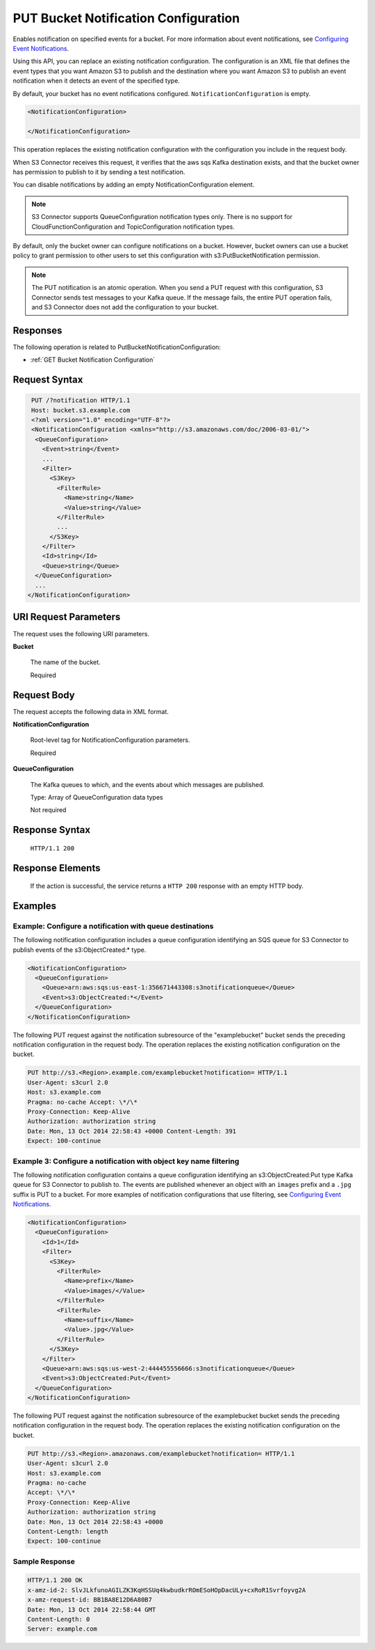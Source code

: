 .. _PUT Bucket Notification Configuration:

PUT Bucket Notification Configuration
=====================================

Enables notification on specified events for a bucket. For more information
about event notifications, see `Configuring Event Notifications
<https://docs.aws.amazon.com/AmazonS3/latest/dev/NotificationHowTo.html>`__.

Using this API, you can replace an existing notification configuration.  The
configuration is an XML file that defines the event types that you want Amazon
S3 to publish and the destination where you want Amazon S3 to publish an event
notification when it detects an event of the specified type.

By default, your bucket has no event notifications configured.
``NotificationConfiguration`` is empty.

.. code::

  <NotificationConfiguration>

  </NotificationConfiguration>

This operation replaces the existing notification configuration with the
configuration you include in the request body.

When S3 Connector receives this request, it verifies that the aws sqs Kafka
destination exists, and that the bucket owner has permission to publish to it by
sending a test notification.

You can disable notifications by adding an empty NotificationConfiguration
element.

.. note::
   
   S3 Connector supports QueueConfiguration notification types only. There is no
   support for CloudFunctionConfiguration and TopicConfiguration notification
   types.

By default, only the bucket owner can configure notifications on a
bucket. However, bucket owners can use a bucket policy to grant permission to
other users to set this configuration with s3:PutBucketNotification permission.

.. note::

   The PUT notification is an atomic operation. When you send a PUT request with
   this configuration, S3 Connector sends test messages to your Kafka queue. If
   the message fails, the entire PUT operation fails, and S3 Connector does not
   add the configuration to your bucket.

Responses
---------

The following operation is related to PutBucketNotificationConfiguration:

- :ref:`GET Bucket Notification Configuration`

Request Syntax
--------------

.. code::
   
   PUT /?notification HTTP/1.1
   Host: bucket.s3.example.com
   <?xml version="1.0" encoding="UTF-8"?>
   <NotificationConfiguration <xmlns="http://s3.amazonaws.com/doc/2006-03-01/">
    <QueueConfiguration>
      <Event>string</Event>
      ...
      <Filter>
        <S3Key>
          <FilterRule>
            <Name>string</Name>
            <Value>string</Value>
          </FilterRule>
          ...
        </S3Key>
      </Filter>
      <Id>string</Id>
      <Queue>string</Queue>
    </QueueConfiguration>
    ...
  </NotificationConfiguration>

URI Request Parameters
----------------------

The request uses the following URI parameters.

**Bucket**

  The name of the bucket.

  Required

Request Body
------------

The request accepts the following data in XML format.

**NotificationConfiguration**

  Root-level tag for NotificationConfiguration parameters.

  Required

**QueueConfiguration**

  The Kafka queues to which, and the events about which messages are published.

  Type: Array of QueueConfiguration data types

  Not required

Response Syntax
---------------

  ``HTTP/1.1 200``

Response Elements
-----------------

  If the action is successful, the service returns a ``HTTP 200`` response with
  an empty HTTP body.

Examples
--------

Example: Configure a notification with queue destinations
~~~~~~~~~~~~~~~~~~~~~~~~~~~~~~~~~~~~~~~~~~~~~~~~~~~~~~~~~

The following notification configuration includes a queue configuration
identifying an SQS queue for S3 Connector to publish events of the
s3:ObjectCreated:\* type.

.. code::
   
   <NotificationConfiguration>
     <QueueConfiguration>
       <Queue>arn:aws:sqs:us-east-1:356671443308:s3notificationqueue</Queue>
       <Event>s3:ObjectCreated:*</Event>
     </QueueConfiguration>
   </NotificationConfiguration>

The following PUT request against the notification subresource of the
"examplebucket" bucket sends the preceding notification configuration in the
request body. The operation replaces the existing notification configuration on
the bucket.

.. code::
   
   PUT http://s3.<Region>.example.com/examplebucket?notification= HTTP/1.1
   User-Agent: s3curl 2.0
   Host: s3.example.com
   Pragma: no-cache Accept: \*/\*
   Proxy-Connection: Keep-Alive
   Authorization: authorization string
   Date: Mon, 13 Oct 2014 22:58:43 +0000 Content-Length: 391
   Expect: 100-continue

Example 3: Configure a notification with object key name filtering
~~~~~~~~~~~~~~~~~~~~~~~~~~~~~~~~~~~~~~~~~~~~~~~~~~~~~~~~~~~~~~~~~~

The following notification configuration contains a queue configuration
identifying an s3:ObjectCreated:Put type Kafka queue for S3 Connector to publish
to. The events are published whenever an object with an ``images`` prefix and
a ``.jpg`` suffix is PUT to a bucket. For more examples of notification
configurations that use filtering, see `Configuring Event Notifications
<https://docs.aws.amazon.com/AmazonS3/latest/dev/NotificationHowTo.html>`__.

.. code::

   <NotificationConfiguration>
     <QueueConfiguration>
       <Id>1</Id>
       <Filter>
         <S3Key>
	   <FilterRule>
	     <Name>prefix</Name>
	     <Value>images/</Value>
	   </FilterRule>
	   <FilterRule>
	     <Name>suffix</Name>
	     <Value>.jpg</Value>
	   </FilterRule>
	 </S3Key>
       </Filter>
       <Queue>arn:aws:sqs:us-west-2:444455556666:s3notificationqueue</Queue>
       <Event>s3:ObjectCreated:Put</Event>
     </QueueConfiguration>
   </NotificationConfiguration>

The following PUT request against the notification subresource of the
examplebucket bucket sends the preceding notification configuration in
the request body. The operation replaces the existing notification
configuration on the bucket.

.. code::

   PUT http://s3.<Region>.amazonaws.com/examplebucket?notification= HTTP/1.1
   User-Agent: s3curl 2.0
   Host: s3.example.com
   Pragma: no-cache
   Accept: \*/\*
   Proxy-Connection: Keep-Alive
   Authorization: authorization string
   Date: Mon, 13 Oct 2014 22:58:43 +0000
   Content-Length: length
   Expect: 100-continue

Sample Response
~~~~~~~~~~~~~~~

.. code::
   
   HTTP/1.1 200 OK
   x-amz-id-2: SlvJLkfunoAGILZK3KqHSSUq4kwbudkrROmESoHOpDacULy+cxRoR1Svrfoyvg2A
   x-amz-request-id: BB1BA8E12D6A80B7
   Date: Mon, 13 Oct 2014 22:58:44 GMT
   Content-Length: 0
   Server: example.com

